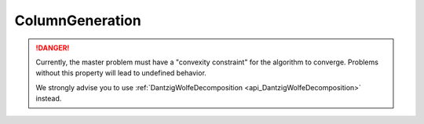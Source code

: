 .. _api_ColumnGeneration:

ColumnGeneration
================

.. danger::

    Currently, the master problem must have a "convexity constraint" for the algorithm to converge.
    Problems without this property will lead to undefined behavior.

    We strongly advise you to use :ref:`DantzigWolfeDecomposition <api_DantzigWolfeDecomposition>` instead.

.. doxygenclass:: idol::ColumnGeneration

